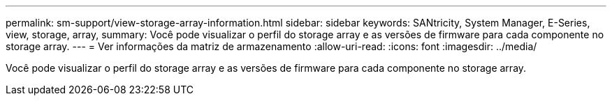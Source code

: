 ---
permalink: sm-support/view-storage-array-information.html 
sidebar: sidebar 
keywords: SANtricity, System Manager, E-Series, view, storage, array, 
summary: Você pode visualizar o perfil do storage array e as versões de firmware para cada componente no storage array. 
---
= Ver informações da matriz de armazenamento
:allow-uri-read: 
:icons: font
:imagesdir: ../media/


[role="lead"]
Você pode visualizar o perfil do storage array e as versões de firmware para cada componente no storage array.

